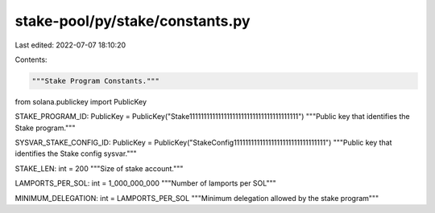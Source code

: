 stake-pool/py/stake/constants.py
================================

Last edited: 2022-07-07 18:10:20

Contents:

.. code-block:: py

    """Stake Program Constants."""

from solana.publickey import PublicKey

STAKE_PROGRAM_ID: PublicKey = PublicKey("Stake11111111111111111111111111111111111111")
"""Public key that identifies the Stake program."""

SYSVAR_STAKE_CONFIG_ID: PublicKey = PublicKey("StakeConfig11111111111111111111111111111111")
"""Public key that identifies the Stake config sysvar."""

STAKE_LEN: int = 200
"""Size of stake account."""

LAMPORTS_PER_SOL: int = 1_000_000_000
"""Number of lamports per SOL"""

MINIMUM_DELEGATION: int = LAMPORTS_PER_SOL
"""Minimum delegation allowed by the stake program"""


